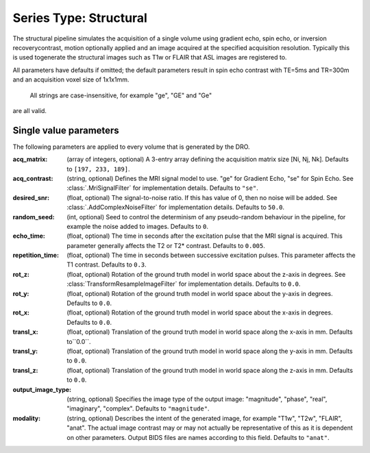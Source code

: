 Series Type: Structural
=======================

The structural pipeline simulates the acquisition of a single volume using gradient echo, spin echo,
or inversion recoverycontrast, motion optionally applied and an image acquired at the specified
acquisition resolution. Typically this is used togenerate the structural images such as T1w or FLAIR
that ASL images are registered to.

All parameters have defaults if omitted; the default parameters result in spin echo contrast with 
TE=5ms and TR=300m and an acquisition voxel size of 1x1x1mm. 

 All strings are case-insensitive, for example "ge", "GE" and "Ge"
are all valid.

Single value parameters
~~~~~~~~~~~~~~~~~~~~~~~

The following parameters are applied to every volume that is generated by the DRO.

:acq_matrix: (array of integers, optional) A 3-entry array defining the acquisition matrix size
    [Ni, Nj, Nk]. Defaults to ``[197, 233, 189]``.
:acq_contrast: (string, optional) Defines the MRI signal model to use. "ge" for Gradient Echo,
    "se" for Spin Echo.  See :class:`.MriSignalFilter` for implementation details. Defaults to ``"se"``.
:desired_snr: (float, optional) The signal-to-noise ratio.  If this has value of 0, then no noise
  will be added. See :class:`.AddComplexNoiseFilter` for implementation details. Defaults to ``50.0``.
:random_seed: (int, optional) Seed to control the determinism of any pseudo-random behaviour
  in the pipeline, for example the noise added to images. Defaults to ``0``.
:echo_time: (float, optional) The time in seconds after the excitation pulse that the
    MRI signal is acquired. This parameter generally affects the T2 or T2* contrast. Defaults
    to ``0.005``.
:repetition_time: (float, optional) The time in seconds between successive excitation pulses.
    This parameter affects the T1 contrast. Defaults to ``0.3``.
:rot_z: (float, optional) Rotation of the ground truth model in world space about the
    z-axis in degrees. See :class:`TransformResampleImageFilter` for implementation details.
    Defaults to ``0.0``.
:rot_y: (float, optional) Rotation of the ground truth model in world space about the
    y-axis in degrees. Defaults to ``0.0``.
:rot_x: (float, optional) Rotation of the ground truth model in world space about the
   x-axis in degrees. Defaults to ``0.0``.
:transl_x: (float, optional) Translation of the ground truth model in world space along the
    x-axis in mm. Defaults to``0.0``.
:transl_y: (float, optional) Translation of the ground truth model in world space along the
    y-axis in mm. Defaults to ``0.0``.
:transl_z: (float, optional) Translation of the ground truth model in world space along the
    z-axis in mm. Defaults to ``0.0``.
:output_image_type: (string, optional) Specifies the image type of the output image: "magnitude", 
    "phase", "real", "imaginary", "complex". Defaults to ``"magnitude"``.
:modality: (string, optional) Describes the intent of the generated image, for example "T1w", "T2w",
    "FLAIR", "anat".  The actual image contrast may or may not actually be representative of this as
    it is dependent on other parameters. Output BIDS files are names according to this field.
    Defaults to ``"anat"``.